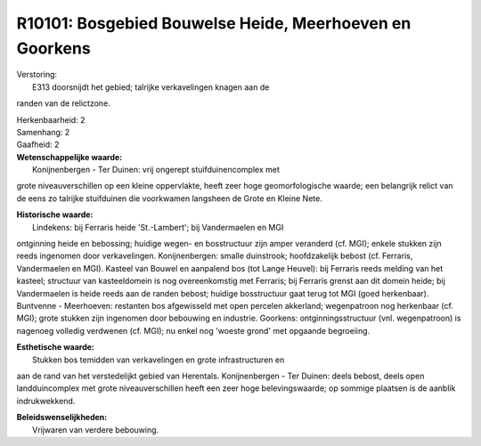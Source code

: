 R10101: Bosgebied Bouwelse Heide, Meerhoeven en Goorkens
========================================================

| Verstoring:
|  E313 doorsnijdt het gebied; talrijke verkavelingen knagen aan de
randen van de relictzone.

| Herkenbaarheid: 2

| Samenhang: 2

| Gaafheid: 2

| **Wetenschappelijke waarde:**
|  Konijnenbergen - Ter Duinen: vrij ongerept stuifduinencomplex met
grote niveauverschillen op een kleine oppervlakte, heeft zeer hoge
geomorfologische waarde; een belangrijk relict van de eens zo talrijke
stuifduinen die voorkwamen langsheen de Grote en Kleine Nete.

| **Historische waarde:**
|  Lindekens: bij Ferraris heide 'St.-Lambert'; bij Vandermaelen en MGI
ontginning heide en bebossing; huidige wegen- en bosstructuur zijn amper
veranderd (cf. MGI); enkele stukken zijn reeds ingenomen door
verkavelingen. Konijnenbergen: smalle duinstrook; hoofdzakelijk bebost
(cf. Ferraris, Vandermaelen en MGI). Kasteel van Bouwel en aanpalend bos
(tot Lange Heuvel): bij Ferraris reeds melding van het kasteel;
structuur van kasteeldomein is nog overeenkomstig met Ferraris; bij
Ferraris grenst aan dit domein heide; bij Vandermaelen is heide reeds
aan de randen bebost; huidige bosstructuur gaat terug tot MGI (goed
herkenbaar). Buntvenne - Meerhoeven: restanten bos afgewisseld met open
percelen akkerland; wegenpatroon nog herkenbaar (cf. MGI); grote stukken
zijn ingenomen door bebouwing en industrie. Goorkens:
ontginningsstructuur (vnl. wegenpatroon) is nagenoeg volledig verdwenen
(cf. MGI); nu enkel nog 'woeste grond' met opgaande begroeiing.

| **Esthetische waarde:**
|  Stukken bos temidden van verkavelingen en grote infrastructuren en
aan de rand van het verstedelijkt gebied van Herentals. Konijnenbergen -
Ter Duinen: deels bebost, deels open landduincomplex met grote
niveauverschillen heeft een zeer hoge belevingswaarde; op sommige
plaatsen is de aanblik indrukwekkend.



| **Beleidswenselijkheden:**
|  Vrijwaren van verdere bebouwing.
